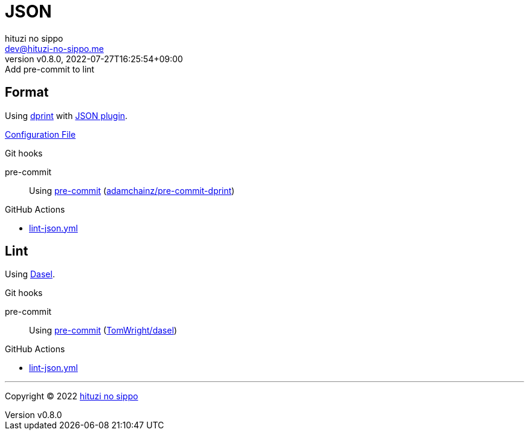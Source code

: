 = JSON
:author: hituzi no sippo
:email: dev@hituzi-no-sippo.me
:revnumber: v0.8.0
:revdate: 2022-07-27T16:25:54+09:00
:revremark: Add pre-commit to lint
:description: JSON
:copyright: Copyright (C) 2022 {author}
// Custom Attributes
:creation_date: 2022-07-24T16:31:37+09:00
:github_url: https://github.com
:root_directory: ../../..
:pre_commit_config_file: {root_directory}/.pre-commit-config.yaml
:workflows_directory: {root_directory}/.github/workflows

== Format

:dprint_url: https://dprint.dev/
:json_plugin_link: link:{dprint_url}/plugins/json[JSON plugin^]
Using link:{dprint_url}[dprint^] with {json_plugin_link}.

link:{root_directory}/.dprint.json[Configuration File^]

:pre_commit_to_check_format_link: link:{github_url}/adamchainz/pre-commit-dprint[adamchainz/pre-commit-dprint^]
.Git hooks
pre-commit::
  Using link:{pre_commit_config_file}#:~:text=repo%3A%20https%3A%2F/github.com/adamchainz/pre%2Dcommit%2Ddprint[
  pre-commit^] ({pre_commit_to_check_format_link})

:filename: lint-json.yml
.GitHub Actions
* link:{workflows_directory}/{filename}[{filename}^]

== Lint

:dasel_link: link:https://daseldocs.tomwright.me[Dasel^]
Using {dasel_link}.

:pre_commit_to_lint_link: link:{github_url}/TomWright/dasel#pre-commit[TomWright/dasel^]
.Git hooks
pre-commit::
  Using link:{pre_commit_config_file}#:~:text=repo%3A%20https%3A%2F/github.com/TomWright/dasel[
  pre-commit^] ({pre_commit_to_lint_link})

:filename: lint-json.yml
.GitHub Actions
* link:{workflows_directory}/{filename}[{filename}^]


'''

:author_link: link:https://github.com/hituzi-no-sippo[{author}^]
Copyright (C) 2022 {author_link}
